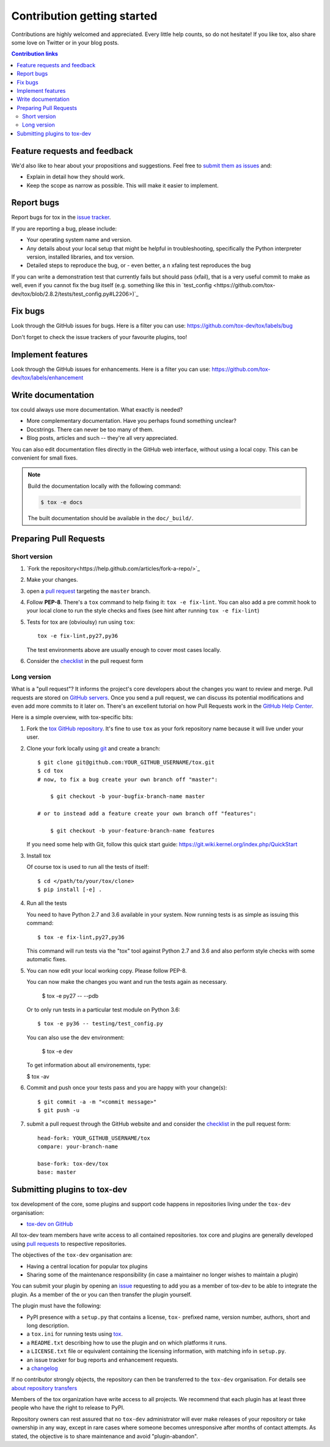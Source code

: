 Contribution getting started
============================

Contributions are highly welcomed and appreciated.  Every little help counts,
so do not hesitate! If you like tox, also share some love on Twitter or in your blog posts.

.. contents:: Contribution links
   :depth: 2

.. _submitfeedback:

Feature requests and feedback
-----------------------------

We'd also like to hear about your propositions and suggestions.  Feel free to
`submit them as issues <https://github.com/tox-dev/tox/issues>`_ and:

* Explain in detail how they should work.
* Keep the scope as narrow as possible.  This will make it easier to implement.

.. _reportbugs:

Report bugs
-----------

Report bugs for tox in the `issue tracker <https://github.com/tox-dev/tox/issues>`_.

If you are reporting a bug, please include:

* Your operating system name and version.
* Any details about your local setup that might be helpful in troubleshooting,
  specifically the Python interpreter version, installed libraries, and tox
  version.
* Detailed steps to reproduce the bug, or - even better, a n xfaling test reproduces the bug

If you can write a demonstration test that currently fails but should pass
(xfail), that is a very useful commit to make as well, even if you cannot
fix the bug itself (e.g. something like this in
`test_config <https://github.com/tox-dev/tox/blob/2.8.2/tests/test_config.py#L2206>)`_

.. _fixbugs:

Fix bugs
--------

Look through the GitHub issues for bugs.  Here is a filter you can use:
https://github.com/tox-dev/tox/labels/bug

Don't forget to check the issue trackers of your favourite plugins, too!

.. _writeplugins:

Implement features
------------------

Look through the GitHub issues for enhancements.  Here is a filter you can use:
https://github.com/tox-dev/tox/labels/enhancement

Write documentation
-------------------

tox could always use more documentation.  What exactly is needed?

* More complementary documentation.  Have you perhaps found something unclear?
* Docstrings.  There can never be too many of them.
* Blog posts, articles and such -- they're all very appreciated.

You can also edit documentation files directly in the GitHub web interface,
without using a local copy.  This can be convenient for small fixes.

.. note::
    Build the documentation locally with the following command:

    .. code:: bash

        $ tox -e docs

    The built documentation should be available in the ``doc/_build/``.

.. _submitplugin:

.. _`pull requests`:
.. _pull-requests:

Preparing Pull Requests
-----------------------

Short version
^^^^^^^^^^^^^

#. `Fork the repository<https://help.github.com/articles/fork-a-repo/>`_
#. Make your changes.
#. open a `pull request <https://help.github.com/articles/about-pull-requests/>`_ targeting the ``master`` branch.
#. Follow **PEP-8**. There's a ``tox`` command to help fixing it: ``tox -e fix-lint``.
   You can also add a pre commit hook to your local clone to run the style checks and fixes
   (see hint after running ``tox -e fix-lint``)
#. Tests for tox are (obvioulsy) run using ``tox``::

    tox -e fix-lint,py27,py36

   The test environments above are usually enough to cover most cases locally.

#. Consider the
   `checklist <https://github.com/tox-dev/tox/blob/master/.github/PULL_REQUEST_TEMPLATE.md>`_
   in the pull request form

Long version
^^^^^^^^^^^^

What is a "pull request"?  It informs the project's core developers about the
changes you want to review and merge.  Pull requests are stored on
`GitHub servers <https://github.com/tox-dev/tox/pulls>`_.
Once you send a pull request, we can discuss its potential modifications and
even add more commits to it later on. There's an excellent tutorial on how Pull
Requests work in the
`GitHub Help Center <https://help.github.com/articles/using-pull-requests/>`_.

Here is a simple overview, with tox-specific bits:

#. Fork the
   `tox GitHub repository <https://github.com/tox-dev/tox>`__.  It's
   fine to use ``tox`` as your fork repository name because it will live
   under your user.

#. Clone your fork locally using `git <https://git-scm.com/>`_ and create a branch::

    $ git clone git@github.com:YOUR_GITHUB_USERNAME/tox.git
    $ cd tox
    # now, to fix a bug create your own branch off "master":

        $ git checkout -b your-bugfix-branch-name master

    # or to instead add a feature create your own branch off "features":

        $ git checkout -b your-feature-branch-name features

   If you need some help with Git, follow this quick start
   guide: https://git.wiki.kernel.org/index.php/QuickStart

#. Install tox

   Of course tox is used to run all the tests of itself::

    $ cd </path/to/your/tox/clone>
    $ pip install [-e] .

#. Run all the tests

   You need to have Python 2.7 and 3.6 available in your system.  Now
   running tests is as simple as issuing this command::

    $ tox -e fix-lint,py27,py36

   This command will run tests via the "tox" tool against Python 2.7 and 3.6
   and also perform style checks with some automatic fixes.

#. You can now edit your local working copy. Please follow PEP-8.

   You can now make the changes you want and run the tests again as necessary.

    $ tox -e py27 -- --pdb

   Or to only run tests in a particular test module on Python 3.6::

    $ tox -e py36 -- testing/test_config.py

   You can also use the dev environment:

    $ tox -e dev

   To get information about all environements, type:

   $ tox -av

#. Commit and push once your tests pass and you are happy with your change(s)::

    $ git commit -a -m "<commit message>"
    $ git push -u


#. submit a pull request through the GitHub website and and consider the `checklist <https://github.com/tox-dev/tox/blob/master/.github/PULL_REQUEST_TEMPLATE.md>`_ in the pull request form::

    head-fork: YOUR_GITHUB_USERNAME/tox
    compare: your-branch-name

    base-fork: tox-dev/tox
    base: master

Submitting plugins to tox-dev
-----------------------------

tox development of the core, some plugins and support code happens
in repositories living under the ``tox-dev`` organisation:

- `tox-dev on GitHub <https://github.com/tox-dev>`_

All tox-dev team members have write access to all contained
repositories.  tox core and plugins are generally developed
using `pull requests`_ to respective repositories.

The objectives of the ``tox-dev`` organisation are:

* Having a central location for popular tox plugins
* Sharing some of the maintenance responsibility (in case a maintainer no
  longer wishes to maintain a plugin)

You can submit your plugin by opening an `issue <https://github.com/tox-dev/tox/issues/new>`_
requesting to add you as a member of tox-dev to be able to integrate the plugin.
As a member of the or you can then transfer the plugin yourself.

The plugin must have the following:

- PyPI presence with a ``setup.py`` that contains a license, ``tox-``
  prefixed name, version number, authors, short and long description.

- a ``tox.ini`` for running tests using `tox <https://tox.readthedocs.io>`_.

- a ``README.txt`` describing how to use the plugin and on which
  platforms it runs.

- a ``LICENSE.txt`` file or equivalent containing the licensing
  information, with matching info in ``setup.py``.

- an issue tracker for bug reports and enhancement requests.

- a `changelog <http://keepachangelog.com/>`_

If no contributor strongly objects, the repository can then be
transferred to the ``tox-dev`` organisation. For details see
`about repository transfers <https://help.github.com/articles/about-repository-transfers/>`_

Members of the tox organization have write access to all projects.
We recommend that each plugin has at least three people who have the right to release to PyPI.

Repository owners can rest assured that no ``tox-dev`` administrator will ever make
releases of your repository or take ownership in any way, except in rare cases
where someone becomes unresponsive after months of contact attempts.
As stated, the objective is to share maintenance and avoid "plugin-abandon".

